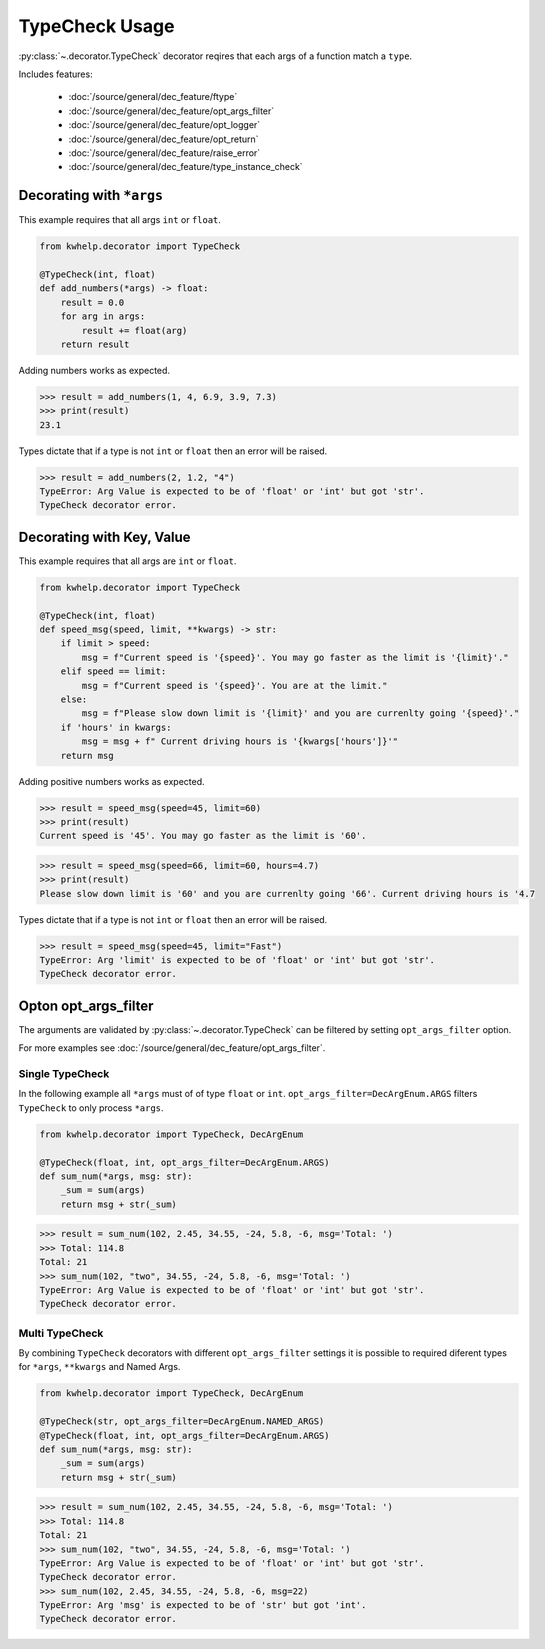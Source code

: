 TypeCheck Usage
===============

:py:class:`~.decorator.TypeCheck` decorator reqires that each args of a function match a ``type``.

Includes features:

    * :doc:`/source/general/dec_feature/ftype`
    * :doc:`/source/general/dec_feature/opt_args_filter`
    * :doc:`/source/general/dec_feature/opt_logger`
    * :doc:`/source/general/dec_feature/opt_return`
    * :doc:`/source/general/dec_feature/raise_error`
    * :doc:`/source/general/dec_feature/type_instance_check`

Decorating with ``*args``
-------------------------

This example requires that all args ``int`` or ``float``.

.. code-block:: python

    from kwhelp.decorator import TypeCheck

    @TypeCheck(int, float)
    def add_numbers(*args) -> float:
        result = 0.0
        for arg in args:
            result += float(arg)
        return result

Adding numbers works as expected.

.. code-block:: python

    >>> result = add_numbers(1, 4, 6.9, 3.9, 7.3)
    >>> print(result)
    23.1

Types dictate that if a type is not ``int`` or ``float`` then an error will be raised.

.. code-block:: python

    >>> result = add_numbers(2, 1.2, "4")
    TypeError: Arg Value is expected to be of 'float' or 'int' but got 'str'.
    TypeCheck decorator error.

Decorating with Key, Value
--------------------------

This example requires that all args are ``int`` or ``float``.

.. code-block:: python

    from kwhelp.decorator import TypeCheck

    @TypeCheck(int, float)
    def speed_msg(speed, limit, **kwargs) -> str:
        if limit > speed:
            msg = f"Current speed is '{speed}'. You may go faster as the limit is '{limit}'."
        elif speed == limit:
            msg = f"Current speed is '{speed}'. You are at the limit."
        else:
            msg = f"Please slow down limit is '{limit}' and you are currenlty going '{speed}'."
        if 'hours' in kwargs:
            msg = msg + f" Current driving hours is '{kwargs['hours']}'"
        return msg

Adding positive numbers works as expected.

.. code-block:: python

    >>> result = speed_msg(speed=45, limit=60)
    >>> print(result)
    Current speed is '45'. You may go faster as the limit is '60'.

.. code-block:: python

    >>> result = speed_msg(speed=66, limit=60, hours=4.7)
    >>> print(result)
    Please slow down limit is '60' and you are currenlty going '66'. Current driving hours is '4.7

Types dictate that if a type is not ``int`` or ``float`` then an error will be raised.

.. code-block:: python

    >>> result = speed_msg(speed=45, limit="Fast")
    TypeError: Arg 'limit' is expected to be of 'float' or 'int' but got 'str'.
    TypeCheck decorator error.

Opton opt_args_filter
---------------------

The arguments are validated by :py:class:`~.decorator.TypeCheck` can be filtered by setting ``opt_args_filter`` option. 

For more examples see :doc:`/source/general/dec_feature/opt_args_filter`.

Single TypeCheck
++++++++++++++++

In the following example all ``*args`` must of of type ``float`` or ``int``.
``opt_args_filter=DecArgEnum.ARGS`` filters ``TypeCheck`` to only process ``*args``.

.. code-block:: python

    from kwhelp.decorator import TypeCheck, DecArgEnum

    @TypeCheck(float, int, opt_args_filter=DecArgEnum.ARGS)
    def sum_num(*args, msg: str):
        _sum = sum(args)
        return msg + str(_sum)

.. code-block:: python

    >>> result = sum_num(102, 2.45, 34.55, -24, 5.8, -6, msg='Total: ')
    >>> Total: 114.8
    Total: 21
    >>> sum_num(102, "two", 34.55, -24, 5.8, -6, msg='Total: ')
    TypeError: Arg Value is expected to be of 'float' or 'int' but got 'str'.
    TypeCheck decorator error.


Multi TypeCheck
+++++++++++++++

By combining ``TypeCheck`` decorators with different ``opt_args_filter`` settings
it is possible to required diferent types for ``*args``, ``**kwargs`` and Named Args.

.. code-block:: python

    from kwhelp.decorator import TypeCheck, DecArgEnum

    @TypeCheck(str, opt_args_filter=DecArgEnum.NAMED_ARGS)
    @TypeCheck(float, int, opt_args_filter=DecArgEnum.ARGS)
    def sum_num(*args, msg: str):
        _sum = sum(args)
        return msg + str(_sum)

.. code-block:: python

    >>> result = sum_num(102, 2.45, 34.55, -24, 5.8, -6, msg='Total: ')
    >>> Total: 114.8
    Total: 21
    >>> sum_num(102, "two", 34.55, -24, 5.8, -6, msg='Total: ')
    TypeError: Arg Value is expected to be of 'float' or 'int' but got 'str'.
    TypeCheck decorator error.
    >>> sum_num(102, 2.45, 34.55, -24, 5.8, -6, msg=22)
    TypeError: Arg 'msg' is expected to be of 'str' but got 'int'.
    TypeCheck decorator error.